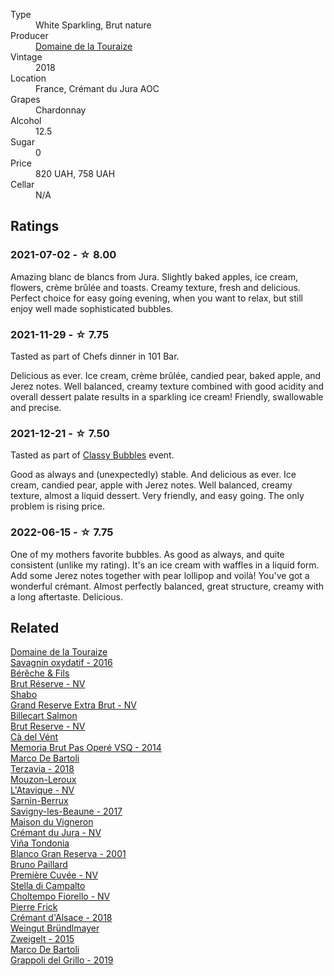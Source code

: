 #+attr_html: :class wine-main-image
[[file:/images/94/9e9fb7-b079-491d-9700-3af4e8545c97/2021-06-23-08-54-25-332875C3-FF53-44C9-85F4-9E8C032D741F-1-105-c.webp]]

- Type :: White Sparkling, Brut nature
- Producer :: [[barberry:/producers/1798690d-483b-4f80-a136-93eb9552e48b][Domaine de la Touraize]]
- Vintage :: 2018
- Location :: France, Crémant du Jura AOC
- Grapes :: Chardonnay
- Alcohol :: 12.5
- Sugar :: 0
- Price :: 820 UAH, 758 UAH
- Cellar :: N/A

** Ratings

*** 2021-07-02 - ☆ 8.00

Amazing blanc de blancs from Jura. Slightly baked apples, ice cream, flowers, crème brûlée and toasts. Creamy texture, fresh and delicious. Perfect choice for easy going evening, when you want to relax, but still enjoy well made sophisticated bubbles.

*** 2021-11-29 - ☆ 7.75

Tasted as part of Chefs dinner in 101 Bar.

Delicious as ever. Ice cream, crème brûlée, candied pear, baked apple, and Jerez notes. Well balanced, creamy texture combined with good acidity and overall dessert palate results in a sparkling ice cream! Friendly, swallowable and precise.

*** 2021-12-21 - ☆ 7.50

Tasted as part of [[barberry:/posts/2021-12-21-classy-bubbles][Classy Bubbles]] event.

Good as always and (unexpectedly) stable. And delicious as ever. Ice
cream, candied pear, apple with Jerez notes. Well balanced, creamy
texture, almost a liquid dessert. Very friendly, and easy going. The
only problem is rising price.

*** 2022-06-15 - ☆ 7.75

One of my mothers favorite bubbles. As good as always, and quite consistent (unlike my rating). It's an ice cream with waffles in a liquid form. Add some Jerez notes together with pear lollipop and voilà! You've got a wonderful crémant. Almost perfectly balanced, great structure, creamy with a long aftertaste. Delicious.

** Related

#+begin_export html
<div class="flex-container">
  <a class="flex-item flex-item-left" href="/wines/63bdc2e5-da6f-4871-861a-57ba37a4c3f5.html">
    <img class="flex-bottle" src="/images/63/bdc2e5-da6f-4871-861a-57ba37a4c3f5/2022-08-17-10-33-10-02E59099-F76E-4D80-A5F5-FD94E1D10CE7-1-105-c.webp"></img>
    <section class="h">Domaine de la Touraize</section>
    <section class="h text-bolder">Savagnin oxydatif - 2016</section>
  </a>

  <a class="flex-item flex-item-right" href="/wines/03c58432-e29b-470c-985b-a1fa44ac3df7.html">
    <img class="flex-bottle" src="/images/03/c58432-e29b-470c-985b-a1fa44ac3df7/2020-12-21-10-51-59-A5F14ECD-AE5D-4213-B9F3-A0B3001FF240-1-105-c.webp"></img>
    <section class="h">Bérêche & Fils</section>
    <section class="h text-bolder">Brut Réserve - NV</section>
  </a>

  <a class="flex-item flex-item-left" href="/wines/108c69b0-4506-4e05-9da4-c73ccd053992.html">
    <img class="flex-bottle" src="/images/10/8c69b0-4506-4e05-9da4-c73ccd053992/2021-12-23-08-07-59-8265F524-03EC-4095-98D6-B56BEA6FD3CC-1-105-c.webp"></img>
    <section class="h">Shabo</section>
    <section class="h text-bolder">Grand Reserve Extra Brut - NV</section>
  </a>

  <a class="flex-item flex-item-right" href="/wines/12c59914-f654-4202-bf19-1eb27dcbd4f0.html">
    <img class="flex-bottle" src="/images/12/c59914-f654-4202-bf19-1eb27dcbd4f0/2021-12-23-07-55-31-8A63302E-BF65-408A-9A74-68D1FAF6A015-1-105-c.webp"></img>
    <section class="h">Billecart Salmon</section>
    <section class="h text-bolder">Brut Reserve - NV</section>
  </a>

  <a class="flex-item flex-item-left" href="/wines/1c498873-9026-4a72-b993-0c51235b0883.html">
    <img class="flex-bottle" src="/images/1c/498873-9026-4a72-b993-0c51235b0883/2021-08-18-10-41-35-FCC587D7-11D7-4626-85A5-E63C05DC0170-1-105-c.webp"></img>
    <section class="h">Cà del Vént</section>
    <section class="h text-bolder">Memoria Brut Pas Operé VSQ - 2014</section>
  </a>

  <a class="flex-item flex-item-right" href="/wines/3811fe0e-abd2-43f1-b405-4133d488b8e7.html">
    <img class="flex-bottle" src="/images/38/11fe0e-abd2-43f1-b405-4133d488b8e7/2021-12-23-08-24-22-27D7FC05-D34B-4D11-9C9E-1A08FA8BFF0F-1-105-c.webp"></img>
    <section class="h">Marco De Bartoli</section>
    <section class="h text-bolder">Terzavia - 2018</section>
  </a>

  <a class="flex-item flex-item-left" href="/wines/509cf98c-c4b2-4ce2-ae02-73ff7e008cb5.html">
    <img class="flex-bottle" src="/images/50/9cf98c-c4b2-4ce2-ae02-73ff7e008cb5/2020-06-12-11-05-40-5E167167-FCFF-4037-B1A3-3B0B6C8EDBE1-1-105-c.webp"></img>
    <section class="h">Mouzon-Leroux</section>
    <section class="h text-bolder">L'Atavique - NV</section>
  </a>

  <a class="flex-item flex-item-right" href="/wines/6827c49b-0da9-4160-b70f-a4aa17d65e62.html">
    <img class="flex-bottle" src="/images/68/27c49b-0da9-4160-b70f-a4aa17d65e62/2021-11-30-09-13-59-099BD7B7-15E2-48E2-AFDE-E25BFB8529FE-1-105-c.webp"></img>
    <section class="h">Sarnin-Berrux</section>
    <section class="h text-bolder">Savigny-les-Beaune - 2017</section>
  </a>

  <a class="flex-item flex-item-left" href="/wines/6c2c4740-c3e0-44e9-9617-6246498ca0d6.html">
    <img class="flex-bottle" src="/images/6c/2c4740-c3e0-44e9-9617-6246498ca0d6/2022-06-16-07-52-54-AA9F657A-02B4-4399-8E90-8F0EE0B2F1CF-1-105-c.webp"></img>
    <section class="h">Maison du Vigneron</section>
    <section class="h text-bolder">Crémant du Jura - NV</section>
  </a>

  <a class="flex-item flex-item-right" href="/wines/93636b4c-fff4-4f4f-928f-79a4a742c2ce.html">
    <img class="flex-bottle" src="/images/93/636b4c-fff4-4f4f-928f-79a4a742c2ce/2021-11-30-09-16-36-E911DF71-119C-4797-839E-F89036CE99F1-1-105-c.webp"></img>
    <section class="h">Viña Tondonia</section>
    <section class="h text-bolder">Blanco Gran Reserva - 2001</section>
  </a>

  <a class="flex-item flex-item-left" href="/wines/9b57e144-d3e1-45b1-974b-a16a415962cf.html">
    <img class="flex-bottle" src="/images/9b/57e144-d3e1-45b1-974b-a16a415962cf/2021-12-23-08-03-30-D7078530-BCDC-4F37-949F-0E8E7165D963-1-105-c.webp"></img>
    <section class="h">Bruno Paillard</section>
    <section class="h text-bolder">Première Cuvée - NV</section>
  </a>

  <a class="flex-item flex-item-right" href="/wines/c0268d8c-65f3-40ed-abe0-3b1d6fe7aeb0.html">
    <img class="flex-bottle" src="/images/c0/268d8c-65f3-40ed-abe0-3b1d6fe7aeb0/2021-11-30-09-14-23-8BEBC211-0875-44F1-A453-DA169F0912AC-1-105-c.webp"></img>
    <section class="h">Stella di Campalto</section>
    <section class="h text-bolder">Choltempo Fiorello - NV</section>
  </a>

  <a class="flex-item flex-item-left" href="/wines/c7e19cc8-0f99-46b2-9f84-5375c933b593.html">
    <img class="flex-bottle" src="/images/c7/e19cc8-0f99-46b2-9f84-5375c933b593/2022-06-16-08-44-58-3FAC1BB4-C275-4F3D-8D6F-FB4E7AE3B4F4-1-105-c.webp"></img>
    <section class="h">Pierre Frick</section>
    <section class="h text-bolder">Crémant d'Alsace - 2018</section>
  </a>

  <a class="flex-item flex-item-right" href="/wines/cdd63749-d893-457a-b852-06a407e52c84.html">
    <img class="flex-bottle" src="/images/cd/d63749-d893-457a-b852-06a407e52c84/2022-06-16-07-13-05-3D4129EC-7C9D-440A-9C8D-43B7474C4789-1-105-c.webp"></img>
    <section class="h">Weingut Bründlmayer</section>
    <section class="h text-bolder">Zweigelt - 2015</section>
  </a>

  <a class="flex-item flex-item-left" href="/wines/e7982cc7-6b6c-469f-a2ae-b9ae3ca8f829.html">
    <img class="flex-bottle" src="/images/e7/982cc7-6b6c-469f-a2ae-b9ae3ca8f829/2021-11-30-09-13-45-B400B3C3-8F26-4C29-8C6A-D60092B82D76-1-105-c.webp"></img>
    <section class="h">Marco De Bartoli</section>
    <section class="h text-bolder">Grappoli del Grillo - 2019</section>
  </a>

</div>
#+end_export
